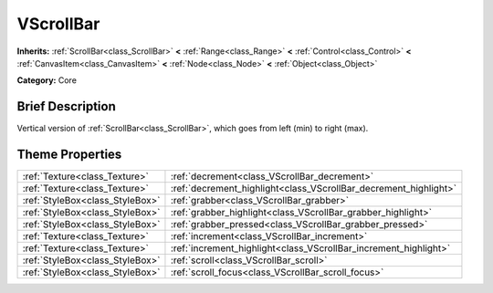 .. Generated automatically by doc/tools/makerst.py in Godot's source tree.
.. DO NOT EDIT THIS FILE, but the VScrollBar.xml source instead.
.. The source is found in doc/classes or modules/<name>/doc_classes.

.. _class_VScrollBar:

VScrollBar
==========

**Inherits:** :ref:`ScrollBar<class_ScrollBar>` **<** :ref:`Range<class_Range>` **<** :ref:`Control<class_Control>` **<** :ref:`CanvasItem<class_CanvasItem>` **<** :ref:`Node<class_Node>` **<** :ref:`Object<class_Object>`

**Category:** Core

Brief Description
-----------------

Vertical version of :ref:`ScrollBar<class_ScrollBar>`, which goes from left (min) to right (max).

Theme Properties
----------------

+---------------------------------+------------------------------------------------------------------+
| :ref:`Texture<class_Texture>`   | :ref:`decrement<class_VScrollBar_decrement>`                     |
+---------------------------------+------------------------------------------------------------------+
| :ref:`Texture<class_Texture>`   | :ref:`decrement_highlight<class_VScrollBar_decrement_highlight>` |
+---------------------------------+------------------------------------------------------------------+
| :ref:`StyleBox<class_StyleBox>` | :ref:`grabber<class_VScrollBar_grabber>`                         |
+---------------------------------+------------------------------------------------------------------+
| :ref:`StyleBox<class_StyleBox>` | :ref:`grabber_highlight<class_VScrollBar_grabber_highlight>`     |
+---------------------------------+------------------------------------------------------------------+
| :ref:`StyleBox<class_StyleBox>` | :ref:`grabber_pressed<class_VScrollBar_grabber_pressed>`         |
+---------------------------------+------------------------------------------------------------------+
| :ref:`Texture<class_Texture>`   | :ref:`increment<class_VScrollBar_increment>`                     |
+---------------------------------+------------------------------------------------------------------+
| :ref:`Texture<class_Texture>`   | :ref:`increment_highlight<class_VScrollBar_increment_highlight>` |
+---------------------------------+------------------------------------------------------------------+
| :ref:`StyleBox<class_StyleBox>` | :ref:`scroll<class_VScrollBar_scroll>`                           |
+---------------------------------+------------------------------------------------------------------+
| :ref:`StyleBox<class_StyleBox>` | :ref:`scroll_focus<class_VScrollBar_scroll_focus>`               |
+---------------------------------+------------------------------------------------------------------+

